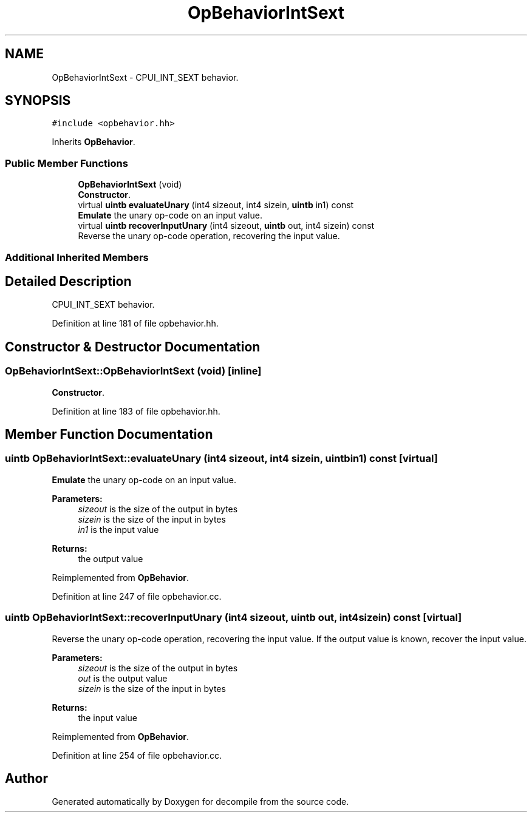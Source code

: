 .TH "OpBehaviorIntSext" 3 "Sun Apr 14 2019" "decompile" \" -*- nroff -*-
.ad l
.nh
.SH NAME
OpBehaviorIntSext \- CPUI_INT_SEXT behavior\&.  

.SH SYNOPSIS
.br
.PP
.PP
\fC#include <opbehavior\&.hh>\fP
.PP
Inherits \fBOpBehavior\fP\&.
.SS "Public Member Functions"

.in +1c
.ti -1c
.RI "\fBOpBehaviorIntSext\fP (void)"
.br
.RI "\fBConstructor\fP\&. "
.ti -1c
.RI "virtual \fBuintb\fP \fBevaluateUnary\fP (int4 sizeout, int4 sizein, \fBuintb\fP in1) const"
.br
.RI "\fBEmulate\fP the unary op-code on an input value\&. "
.ti -1c
.RI "virtual \fBuintb\fP \fBrecoverInputUnary\fP (int4 sizeout, \fBuintb\fP out, int4 sizein) const"
.br
.RI "Reverse the unary op-code operation, recovering the input value\&. "
.in -1c
.SS "Additional Inherited Members"
.SH "Detailed Description"
.PP 
CPUI_INT_SEXT behavior\&. 
.PP
Definition at line 181 of file opbehavior\&.hh\&.
.SH "Constructor & Destructor Documentation"
.PP 
.SS "OpBehaviorIntSext::OpBehaviorIntSext (void)\fC [inline]\fP"

.PP
\fBConstructor\fP\&. 
.PP
Definition at line 183 of file opbehavior\&.hh\&.
.SH "Member Function Documentation"
.PP 
.SS "\fBuintb\fP OpBehaviorIntSext::evaluateUnary (int4 sizeout, int4 sizein, \fBuintb\fP in1) const\fC [virtual]\fP"

.PP
\fBEmulate\fP the unary op-code on an input value\&. 
.PP
\fBParameters:\fP
.RS 4
\fIsizeout\fP is the size of the output in bytes 
.br
\fIsizein\fP is the size of the input in bytes 
.br
\fIin1\fP is the input value 
.RE
.PP
\fBReturns:\fP
.RS 4
the output value 
.RE
.PP

.PP
Reimplemented from \fBOpBehavior\fP\&.
.PP
Definition at line 247 of file opbehavior\&.cc\&.
.SS "\fBuintb\fP OpBehaviorIntSext::recoverInputUnary (int4 sizeout, \fBuintb\fP out, int4 sizein) const\fC [virtual]\fP"

.PP
Reverse the unary op-code operation, recovering the input value\&. If the output value is known, recover the input value\&. 
.PP
\fBParameters:\fP
.RS 4
\fIsizeout\fP is the size of the output in bytes 
.br
\fIout\fP is the output value 
.br
\fIsizein\fP is the size of the input in bytes 
.RE
.PP
\fBReturns:\fP
.RS 4
the input value 
.RE
.PP

.PP
Reimplemented from \fBOpBehavior\fP\&.
.PP
Definition at line 254 of file opbehavior\&.cc\&.

.SH "Author"
.PP 
Generated automatically by Doxygen for decompile from the source code\&.
